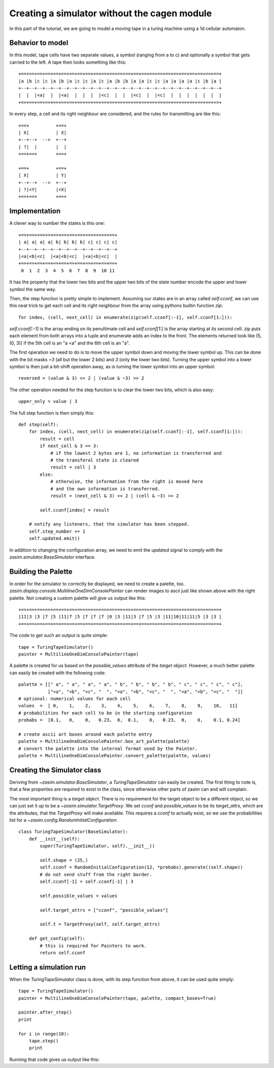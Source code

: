 .. _tutorial_simulator_without_cagen:

Creating a simulator without the cagen module
=============================================

In this part of the tutorial, we are going to model a moving tape in a turing
machine using a 1d cellular automaton.


Behavior to model
-----------------

In this model, tape cells have two separate values, a symbol (ranging from a to c)
and optionally a symbol that gets carried to the left. A tape then looks something
like this::

    +==+==+==+==+==+==+==+==+==+==+==+==+==+==+==+==+==+==+==+==+==+==+==+==+==+
    |a |b |c |c |a |b |a |c |c |a |c |a |b |b |a |a |c |c |a |a |a |a |c |b |a |
    +--+--+--+--+--+--+--+--+--+--+--+--+--+--+--+--+--+--+--+--+--+--+--+--+--+
    |  |  |<a|  |  |<a|  |  |  |  |<c|  |  |  |<c|  |  |<c|  |  |  |  |  |  |  |
    +==+==+==+==+==+==+==+==+==+==+==+==+==+==+==+==+==+==+==+==+==+==+==+==+==+

In every step, a cell and its right neighbour are considered, and the rules for
transmitting are like this::

    +==+          +==+
    | X|          | X|
    +--+--+  -->  +--+
    | ?|  |       |  |
    +==+==+       +==+

    +==+          +==+
    | X|          | Y|
    +--+--+  -->  +--+
    | ?|<Y|       |<X|
    +==+==+       +==+

Implementation
--------------

A clever way to number the states is this one::

    +==+==+==+==+==+==+==+==+==+==+==+==+
    | a| a| a| a| b| b| b| b| c| c| c| c|
    +--+--+--+--+--+--+--+--+--+--+--+--+
    |<a|<b|<c|  |<a|<b|<c|  |<a|<b|<c|  |
    +==+==+==+==+==+==+==+==+==+==+==+==+
     0  1  2  3  4  5  6  7  8  9  10 11

It has the property that the lower two bits and the upper two bits of the state
number encode the upper and lower symbol the same way.

Then, the step function is pretty simple to implement. Assuming our states are in
an array called `self.cconf`, we can use this neat trick to get each cell and its
right neighbour from the array using pythons builtin function `zip`::

    for index, (cell, next_cell) in enumerate(zip(self.cconf[:-1], self.cconf[1:])):

`self.cconf[:-1]` is the array ending on its penultimate cell and `self.cconf[1:]`
is the array starting at its second cell. zip puts each element from both arrays
into a tuple and enumerate adds an index to the front. The elements returned look
like (5, (0, 3)) if the 5th cell is an "a <a" and the 6th cell is an "a".

The first operation we need to do is to move the upper symbol down and moving the
lower symbol up. This can be done with the bit masks `~3` (all but the lower 2 bits)
and `3` (only the lower two bits). Turning the upper symbol into a lower symbol
is then just a bit-shift operation away, as is turning the lower symbol into an
upper symbol::

    reversed = (value & 3) << 2 | (value & ~3) >> 2

The other operation needed for the step function is to clear the lower two bits,
which is also easy::

    upper_only = value | 3

The full step function is then simply this::

    def step(self):
        for index, (cell, next_cell) in enumerate(zip(self.cconf[:-1], self.cconf[1:])):
            result = cell
            if next_cell & 3 == 3:
                # if the lowest 2 bytes are 1, no information is transferred and
                # the transferal state is cleared
                result = cell | 3
            else:
                # otherwise, the information from the right is moved here
                # and the own information is transferred.
                result = (next_cell & 3) << 2 | (cell & ~3) >> 2

            self.cconf[index] = result

        # notify any listeners, that the simulator has been stepped.
        self.step_number += 1
        self.updated.emit()

In addition to changing the configuration array, we need to emit the `updated`
signal to comply with the `zasim.simulator.BaseSimulator` interface.

Building the Palette
--------------------

In order for the simulator to correctly be displayed, we need to create a palette,
too. `zasim.display.console.MultilineOneDimConsolePainter` can render images to
ascii just like shown above with the right palette. Not creating a custom palette
will give us output like this::

    +==+==+==+==+==+==+==+==+==+==+==+==+==+==+==+==+==+==+==+==+==+==+==+==+==+
    |11|3 |3 |7 |5 |11|7 |5 |7 |7 |7 |0 |3 |11|3 |7 |5 |3 |11|10|11|11|5 |3 |3 |
    +==+==+==+==+==+==+==+==+==+==+==+==+==+==+==+==+==+==+==+==+==+==+==+==+==+

The code to get such an output is quite simple::

    tape = TuringTapeSimulator()
    painter = MultilineOneDimConsolePainter(tape)

A palette is created for us based on the `possible_values` attribute of the
`target object`. However, a much better palette can easily be created with the
following code::

    palette = [[" a", " a", " a", " a", " b", " b", " b", " b", " c", " c", " c", " c"],
               ["<a", "<b", "<c", "  ", "<a", "<b", "<c", "  ", "<a", "<b", "<c", "  "]]
    # optional: numerical values for each cell
    values  =  [ 0,    1,    2,    3,    4,    5,    6,    7,    8,    9,    10,   11]
    # probabilities for each cell to be in the starting configuration
    probabs =  [0.1,   0,    0,   0.23,  0,  0.1,    0,   0.23,  0,    0,    0.1, 0.24]

    # create ascii art boxes around each palette entry
    palette = MultilineOneDimConsolePainter.box_art_palette(palette)
    # convert the palette into the internal format used by the Painter.
    palette = MultilineOneDimConsolePainter.convert_palette(palette, values)

Creating the Simulator class
----------------------------

Deriving from `~zasim.simulator.BaseSimulator`, a `TuringTapeSimulator` can easily
be created. The first thing to note is, that a few properties are required to exist
in the class, since otherwise other parts of zasim can and will complain.

The most important thing is a `target object`. There is no requirement for the
target object to be a different object, so we can just set it up to be a
`~zasim.simulator.TargetProxy`. We set `cconf` and `possible_values` to be its
`target_attrs`, which are the attributes, that the `TargetProxy` will make
available. This requires a `cconf` to actually exist, so we use the probabilities
list for a `~zasim.config.RandomInitialConfiguration`::

    class TuringTapeSimulator(BaseSimulator):
        def __init__(self):
            super(TuringTapeSimulator, self).__init__()

            self.shape = (25,)
            self.cconf = RandomInitialConfiguration(12, *probabs).generate((self.shape))
            # do not send stuff from the right border.
            self.cconf[-1] = self.cconf[-1] | 3

            self.possible_values = values

            self.target_attrs = ["cconf", "possible_values"]

            self.t = TargetProxy(self, self.target_attrs)

        def get_config(self):
            # this is required for Painters to work.
            return self.cconf

Letting a simulation run
------------------------

When the `TuringTapeSimulator` class is done, with its step function from above, it
can be used quite simply::

    tape = TuringTapeSimulator()
    painter = MultilineOneDimConsolePainter(tape, palette, compact_boxes=True)

    painter.after_step()
    print

    for i in range(10):
        tape.step()
        print

Running that code gives us output like this:

.. command-output:: python -m zasim.examples.turing.main

